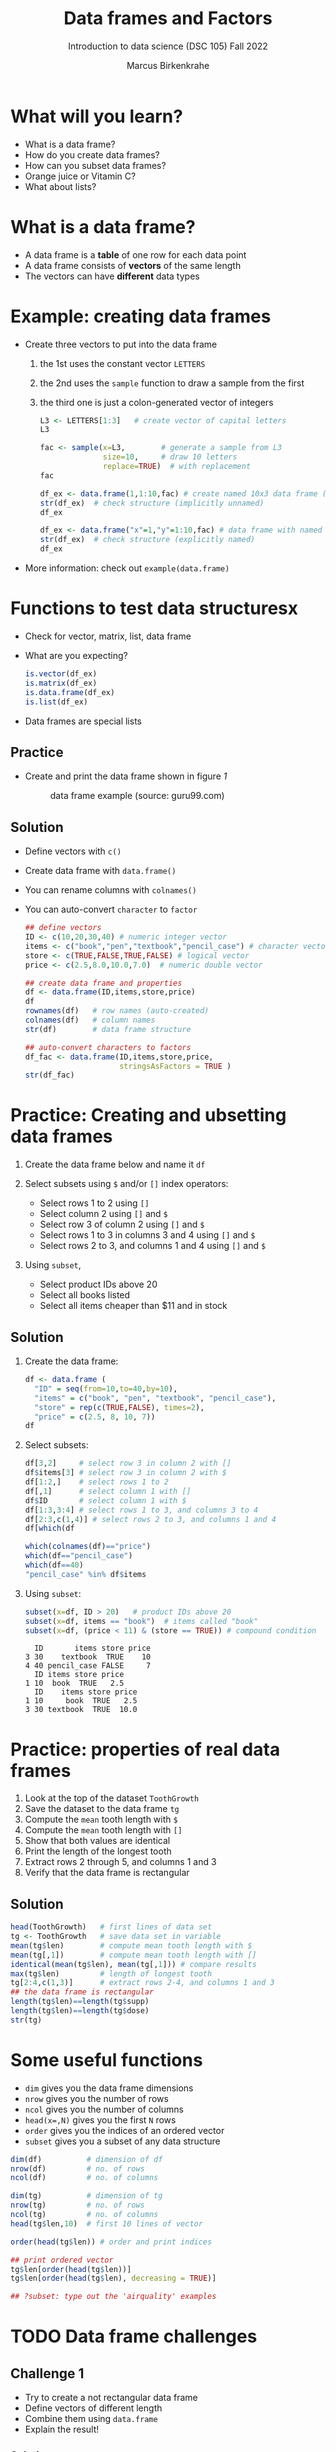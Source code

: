 #+title: Data frames and Factors
#+AUTHOR: Marcus Birkenkrahe
#+SUBTITLE: Introduction to data science (DSC 105) Fall 2022
#+OPTIONS: toc:nil num:nil
#+STARTUP: overview hideblocks indent inlineimages
#+PROPERTY: header-args:R :session *R* :exports both :results output
* What will you learn?
#+attr_html: :width 500px
[[../img/frame.jpg]]

- What is a data frame?
- How do you create data frames?
- How can you subset data frames?
- Orange juice or Vitamin C?
- What about lists?

* What is a data frame?

- A data frame is a *table* of one row for each data point
- A data frame consists of *vectors* of the same length
- The vectors can have *different* data types

* Example: creating data frames

- Create three vectors to put into the data frame
  1) the 1st uses the constant vector ~LETTERS~
  2) the 2nd uses the ~sample~ function to draw a sample from the first
  3) the third one is just a colon-generated vector of integers
  #+name: letters
  #+begin_src R
    L3 <- LETTERS[1:3]   # create vector of capital letters
    L3
  #+end_src
  #+name: sample
  #+begin_src R
    fac <- sample(x=L3,        # generate a sample from L3
                  size=10,     # draw 10 letters
                  replace=TRUE)  # with replacement
    fac
  #+end_src
  #+name: dataframe_unnamed
  #+begin_src R
    df_ex <- data.frame(1,1:10,fac) # create named 10x3 data frame (no names)
    str(df_ex)  # check structure (implicitly unnamed)
    df_ex
  #+end_src
  #+name: dataframe_named
  #+begin_src R
    df_ex <- data.frame("x"=1,"y"=1:10,fac) # data frame with named columns
    str(df_ex)  # check structure (explicitly named)
    df_ex
  #+end_src
- More information: check out ~example(data.frame)~

* Functions to test data structuresx

- Check for vector, matrix, list, data frame
- What are you expecting?
  #+begin_src R :session :results output
    is.vector(df_ex)
    is.matrix(df_ex)
    is.data.frame(df_ex)
    is.list(df_ex)
  #+end_src
- Data frames are special lists

** Practice

- Create and print the data frame shown in figure [[1]]

  #+name: 1
  #+caption: data frame example (source: guru99.com)
  [[../img/7_df.png]]

** Solution

- Define vectors with ~c()~
- Create data frame with ~data.frame()~
- You can rename columns with ~colnames()~
- You can auto-convert ~character~ to ~factor~

  #+begin_src R :session :results output
    ## define vectors
    ID <- c(10,20,30,40) # numeric integer vector
    items <- c("book","pen","textbook","pencil_case") # character vector
    store <- c(TRUE,FALSE,TRUE,FALSE) # logical vector
    price <- c(2.5,8.0,10.0,7.0)  # numeric double vector

    ## create data frame and properties
    df <- data.frame(ID,items,store,price)
    df
    rownames(df)   # row names (auto-created)
    colnames(df)   # column names
    str(df)        # data frame structure

    ## auto-convert characters to factors
    df_fac <- data.frame(ID,items,store,price,
                         stringsAsFactors = TRUE )
    str(df_fac)
  #+end_src

* Practice: Creating and ubsetting data frames

1) Create the data frame below and name it ~df~
   #+attr_html: :width 500px
   [[../img/7_df.png]]

2) Select subsets using ~$~ and/or ~[]~ index operators:
   - Select rows 1 to 2 using ~[]~
   - Select column 2 using ~[]~ and ~$~
   - Select row 3 of column 2  using ~[]~ and ~$~
   - Select rows 1 to 3 in columns 3 and 4 using ~[]~ and ~$~
   - Select rows 2 to 3, and columns 1 and 4 using ~[]~ and ~$~

3) Using ~subset~,
   - Select product IDs above 20
   - Select all books listed
   - Select all items cheaper than $11 and in stock

** Solution

1) Create the data frame:
   #+begin_src R
     df <- data.frame (
       "ID" = seq(from=10,to=40,by=10),
       "items" = c("book", "pen", "textbook", "pencil_case"),
       "store" = rep(c(TRUE,FALSE), times=2),
       "price" = c(2.5, 8, 10, 7))
     df
   #+end_src
2) Select subsets:
   #+attr_html: :width 500px
   [[../img/7_subset.png]]

   #+begin_src R :session :results output
     df[3,2]     # select row 3 in column 2 with []
     df$items[3] # select row 3 in column 2 with $
     df[1:2,]    # select rows 1 to 2
     df[,1]      # select column 1 with []
     df$ID       # select column 1 with $
     df[1:3,3:4] # select rows 1 to 3, and columns 3 to 4
     df[2:3,c(1,4)] # select rows 2 to 3, and columns 1 and 4
     df[which(df
   #+end_src
   #+begin_src R
     which(colnames(df)=="price")
     which(df=="pencil_case")
     which(df==40)
     "pencil_case" %in% df$items
   #+end_src
3) Using ~subset~:
   #+begin_src R
     subset(x=df, ID > 20)   # product IDs above 20
     subset(x=df, items == "book")  # items called "book"
     subset(x=df, (price < 11) & (store == TRUE)) # compound condition
   #+end_src

   #+RESULTS:
   :   ID       items store price
   : 3 30    textbook  TRUE    10
   : 4 40 pencil_case FALSE     7
   :   ID items store price
   : 1 10  book  TRUE   2.5
   :   ID    items store price
   : 1 10     book  TRUE   2.5
   : 3 30 textbook  TRUE  10.0

* Practice: properties of real data frames

1) Look at the top of the dataset ~ToothGrowth~
2) Save the dataset to the data frame ~tg~
3) Compute the ~mean~ tooth length with ~$~
4) Compute the ~mean~ tooth length with ~[]~
5) Show that both values are identical
6) Print the length of the longest tooth
7) Extract rows 2 through 5, and columns 1 and 3
8) Verify that the data frame is rectangular

** Solution
#+begin_src R :session :results output
  head(ToothGrowth)   # first lines of data set
  tg <- ToothGrowth   # save data set in variable
  mean(tg$len)        # compute mean tooth length with $
  mean(tg[,1])        # compute mean tooth length with []
  identical(mean(tg$len), mean(tg[,1])) # compare results
  max(tg$len)         # length of longest tooth
  tg[2:4,c(1,3)]      # extract rows 2-4, and columns 1 and 3
  ## the data frame is rectangular
  length(tg$len)==length(tg$supp)
  length(tg$len)==length(tg$dose)
  str(tg)
#+end_src

* Some useful functions

- ~dim~ gives you the data frame dimensions
- ~nrow~ gives you the number of rows
- ~ncol~ gives you the number of columns
- ~head(x=,N)~ gives you the first ~N~ rows
- ~order~ gives you the indices of an ordered vector
- ~subset~ gives you a subset of any data structure

#+begin_src R :session :results output
  dim(df)          # dimension of df
  nrow(df)         # no. of rows
  ncol(df)         # no. of columns

  dim(tg)          # dimension of tg
  nrow(tg)         # no. of rows
  ncol(tg)         # no. of columns
  head(tg$len,10)  # first 10 lines of vector

  order(head(tg$len)) # order and print indices

  ## print ordered vector
  tg$len[order(head(tg$len))]
  tg$len[order(head(tg$len), decreasing = TRUE)]

  ## ?subset: type out the 'airquality' examples
#+end_src

* TODO Data frame challenges
** Challenge 1
- Try to create a not rectangular data frame
- Define vectors of different length
- Combine them using  ~data.frame~
- Explain the result!

*** Solution

#+begin_src R :session :results output
  ## the longer vector is an even multiple of the shorter one
  data.frame(x1=c("moo","meh"),x2=1:4)

  ## the longer vector is an odd multiple of the shorter one
  data.frame(x1=c("moo","meh"),x2=1:3)
#+end_src

#+name: 3
#+caption: element-wise vector operation
[[./img/challenge.png]]

** Challenge 2

- Use the dataset ~ToothGrowth~ (aka ~tg~)
- Find the number of cases in which tooth length is less than 16

  #+begin_src R :session :results output

    ## create index vector for observations with tooth length < 16
    small <- tg$len < 16

    ## look at the result - surprised?
    head(small)    # print first few vector elements
    sum(small)     # number of teeth of length < 16
    length(small)  # some teeth are greater than 16

    ## print the tooth length values
    tg$len[small]  # tg[small] won't work here - why not?

  #+end_src

* TODO Factor advantage

- Compare the following two plots
- You have to have ~ggplot2~ installed
- Uses the quick plot function ~qplot~

  #+begin_src R :session :results output
    ## check class of vector
    class(mtcars$cyl)
    class(factor(mtcars$cyl))

    ## plot mpg vs wt, cyl
    qplot(data=mtcars,x=wt,y=mpg,colour=cyl)
    ggsave(filename="mtcars.png")

    ## plot mpg vs wt, factor(cyl)
    qplot(data=mtcars,x=wt,y=mpg,colour=factor(cyl))
    ggsave(filename="mtcars_fac.png")
  #+end_src

* TODO Orange Juice or Vitamin C?
** Extract factor levels

- What's the class of ~tg$supp~?
- What're the levels of ~tg$supp~?
- We want to compare ~mean~ tooth length for each ~level~

  #+begin_src R :session :results output

    class(tg$supp)   # class check
    levels(tg$supp)  # levels check

    ## select the rows for each level
    tgoj <- tg[tg$supp == 'OJ',]  # Orange Juice
    tgvc <- tg[tg$supp == 'VC',]  # Vitamin C

    ## compute the mean over all selected rows
    mean(tgoj$len)
    mean(tgvc$len)

  #+end_src

** What's going on here?

~tg[tg$supp == 'OJ',]~ is loaded with meaning:

- ~[i,j]~: select row ~i~, column ~j~
- ~i~ can be a vector (several rows)
- ~j~ can be a vector (several columns)
- If either is missing: take all rows or columns
- ~==~ produces logical values
- ~TRUE~ means "take it", ~FALSE~ means "skip it"

  #+begin_quote
  ~tg[tg$supp == 'OJ', ]~ says:

  "Find which elements of the ~tg$supp~ vector equal ~'OJ'~ and
  extract the corresponding rows of ~tg~."

  = "Take from tg the rows in which the supplement was ~OJ~."

  Notice that ~tgoj~, ~tgvc~ are also still data frames.
  #+end_quote

* TODO What about lists?

- Data frames (and ~data.table~) are really lists
- Subsetting: same ol', same ol' (with ~[[]]~)
- Create lists with ~list~
- Useful for web data

#+begin_src R :session :results output
  class(mtcars)   # object class of data frame
  typeof(mtcars)  # type or storage mode of data frame

  ## subsetting a data frame as a list
  identical(mtcars$mpg[1], mtcars[[1]][1])

  ## create mtcars list (and add any other information)
  mtcars_list <- list(mtcars)
  typeof(mtcars_list)
#+end_src

* Concept summary

- A data frame is a table of one row for each data point
- A data frame consists of vectors of the same length
- You can change row and column names
- You can convert ~character~ into ~factor~ vectors
- You can subset data frames using ~[]~ or ~$~ operators
- You can run R scripts from the command line (e.g. ~Rscript~)
- You can plot to file (e.g. using ~ggsave~)

* Code summary

| ~library~         | load package                   |
| ~data~            | load dataset                   |
| ~str(df)~         | structure of data frame ~df~   |
| ~dslabs::murders~ | data set ~murders~ in ~dslabs~ |
| ~Rscript~         | run R on script ~.R~           |
| ~R CMD BATCH~     | execute R as batch command     |
| ~ls~, ~cat~       | (linux) shell commands         |
| ~littler~         | R script program package       |
| ~data.frame~      | create data frame              |
| ~example~         | show examples of function      |
| ~LETTERS~         | pre-stored alphabet (caps)     |
| ~sample~          | generate sample from vector    |
| ~is.vector~       | test for vector                |
| ~is.matrix~       | test for matrix                |
| ~is.data.frame~   | test for data frame            |
| ~is.list~         | test for list                  |
| ~rownames~        | get/set row names              |
| ~colnames~        | get/set column names           |
| ~$~               | access named vector            |
| ~[]~              | select index values            |
| ~mean~            | compute mean (1 argument)      |
| ~length~          | compute vector length          |
| ~identical~       | check equality (2 arguments)   |
| ~max~             | find maximum value             |
| ~dim~             | dimensions of object           |
| ~nrow~, ~ncol~    | number of rols, columns        |
| ~head~            | top lines (default: 6)         |
| ~order~           | order vector, print indices    |
| ~subset~          | select subset                  |
| ~list~            | make list                      |
| ~factor~          | turn vector into factor vector |
| ~ggplot2::ggsave~ | save named plot                |
| ~ggplot2::qplot~  | quick pretty plot              |

* References

Matloff N (2019). fasteR: Fast Lane to Learning R! [[https://github.com/matloff/fasteR#--on-to-data-frames][Online: github]]
